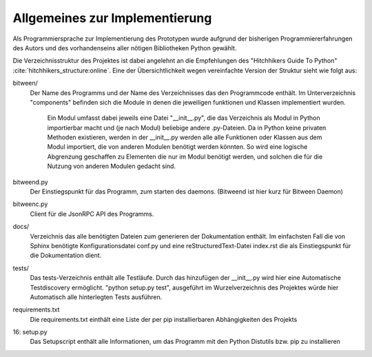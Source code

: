 
Allgemeines zur Implementierung
===============================

Als Programmiersprache zur Implementierung des Prototypen wurde aufgrund der bisherigen Programmiererfahrungen des Autors und des vorhandenseins aller nötigen Bibliotheken Python gewählt.


Die Verzeichnisstruktur des Projektes ist dabei angelehnt an die Empfehlungen des "Hitchhikers Guide To Python" :cite:`hitchhikers_structure:online`.
Eine der Übersichtlichkeit wegen vereinfachte Version der Struktur sieht wie folgt aus:


.. code-block:: none
    :linenos:
    :caption: Projektstruktur
    :name: projektstruktur

    bitween/
        components/
            xmpp/
            bt/
            jsonrpc_api/
            models/
            pubsub/
        bitweend.py
        bitweenc.py
    docs/
        conf.py
        index.rst
    tests/
    requirements.txt
    setup.py


bitween/
   Der Name des Programms und der Name des Verzeichnisses das den Programmcode enthält.
   Im Unterverzeichnis "components" befinden sich die Module in denen die jeweiligen funktionen und Klassen implementiert wurden.
    Ein Modul umfasst dabei jeweils eine Datei "__init__.py", die das Verzeichnis als Modul in Python importierbar macht und (je nach Modul) beliebige andere .py-Dateien. Da in Python keine privaten Methoden existieren, werden in der __init__.py werden alle alle Funktionen oder Klassen aus dem Modul importiert, die von anderen Modulen benötigt werden könnten. So wird eine logische Abgrenzung geschaffen zu Elementen die nur im Modul benötigt werden, und solchen die für die Nutzung von anderen Modulen gedacht sind.

bitweend.py
   Der Einstiegspunkt für das Programm, zum starten des daemons. (Bitweend ist hier kurz für Bitween Daemon)

bitweenc.py
   Client für die JsonRPC API des Programms.

docs/
   Verzeichnis das alle benötigten Dateien zum generieren der Dokumentation enthält. Im einfachsten Fall die von Sphinx benötigte Konfigurationsdatei conf.py und eine reStructuredText-Datei index.rst die als Einstiegspunkt für die Dokumentation dient.

tests/
   Das tests-Verzeichnis enthält alle Testläufe.
   Durch das hinzufügen der __init__.py wird hier eine Automatische Testdiscovery ermöglicht. "python setup.py test", ausgeführt im Wurzelverzeichnis des Projektes würde hier Automatisch alle hinterlegten Tests ausführen.

requirements.txt
   Die requirements.txt einthält eine Liste der per pip installierbaren Abhängigkeiten des Projekts

16: setup.py
   Das Setupscript enthält alle Informationen, um das Programm mit den Python Distutils bzw. pip zu installieren

